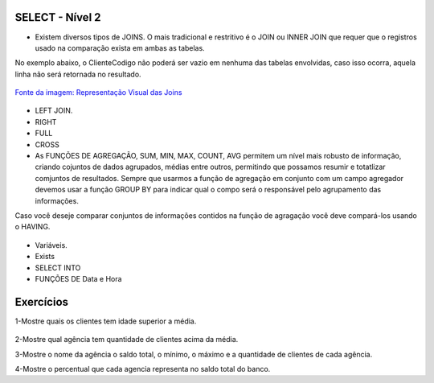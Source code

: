 SELECT - Nível 2
================

- Existem diversos tipos de JOINS. O mais tradicional e restritivo é o JOIN ou INNER JOIN que requer que o registros usado na comparação exista em ambas as tabelas.
No exemplo abaixo, o ClienteCodigo não poderá ser vazio em nenhuma das tabelas envolvidas, caso isso ocorra, aquela linha não será retornada no resultado.

.. figure:: http://i.stack.imgur.com/1Tfy0.jpg
   :scale: 30 %
   :alt: map to buried treasure

`Fonte da imagem: Representação Visual das Joins  <http://www.codeproject.com/Articles/33052/Visual-Representation-of-SQL-Joins/>`_

  .. code-block:: sql
    :linenos:

    SELECT * FROM Clientes 
              JOIN Contas 
                on Clientes.ClienteCodigo=Contas.ClienteCodigo;
    
      SELECT * FROM CLIENTES 
              INNER JOIN  Contas 
                  ON Clientes.ClienteCodigo=Contas.ClienteCodigo;

- LEFT JOIN.

  .. code-block:: sql
    :linenos:

    SELECT ClienteNome, ContaSaldo, 
	CASE WHEN CartaoCodigo IS NULL THEN 'LIGAR' ELSE 'NÃO INCOMODAR' END AS 'NN'
	FROM Clientes 
	INNER JOIN Contas
	ON (Contas.ClienteCodigo = Clientes.ClienteCodigo)
	LEFT JOIN dbo.CartaoCredito
	ON (CartaoCredito.ClienteCodigo = Clientes.ClienteCodigo);

    
- RIGHT    

  .. code-block:: sql
    :linenos:

    SELECT * FROM CartaoCredito RIGHT JOIN Clientes ON CartaoCredito.ClienteCodigo=Clientes.ClienteCodigo;

- FULL
  
  .. code-block:: sql
    :linenos:
      
    SELECT * FROM CartaoCredito FULL OUTER JOIN Clientes ON CartaoCredito.ClienteCodigo=Clientes.ClienteCodigo;

- CROSS
  
  .. code-block:: sql
    :linenos:

    SELECT * FROM CLIENTES CROSS JOIN Contas;


- As FUNÇÕES DE AGREGAÇÃO, SUM, MIN, MAX, COUNT, AVG permitem um nível mais robusto de informação, criando cojuntos de dados agrupados, médias entre outros, permitindo que possamos resumir e totatlizar comjuntos de resultados. Sempre que usarmos a função de agregação em conjunto com um campo agregador devemos usar a função GROUP BY para indicar qual o compo será o responsável pelo agrupamento das informações.
Caso você deseje comparar conjuntos de informações contidos na função de agragação você deve compará-los usando o HAVING.
  
  .. code-block:: sql
    :linenos:
	
	SELECT TOP 2 AgenciaNome, SUM(ContaSaldo) AS TOTAL
	FROM Contas, dbo.Agencias
	WHERE Agencias.AgenciaCodigo=Contas.AgenciaCodigo
	GROUP BY AgenciaNome 
	HAVING SUM(ContaSaldo) > (SELECT MAX(ContaSaldo) AS VALORMETA FROM Contas AS META)
	ORDER BY 2 DESC
	
	SELECT SUM(dbo.Contas.ContaSaldo),
	AgenciaCodigo, ContaNumero
	FROM Contas
	GROUP BY AgenciaCodigo,ContaNumero
	--WHERE COM AVG ???
	--WHERE COM SUBCONSULTA ???
	HAVING SUM(dbo.Contas.ContaSaldo) > (SELECT AVG(dbo.Contas.ContaSaldo) FROM dbo.Contas);--667,0833
	
	SELECT MAX(ContaSaldo) FROM dbo.Contas;
	SELECT MIN(ContaSaldo) FROM dbo.Contas;
	SELECT AVG(ContaSaldo) FROM dbo.Contas;
	SELECT COUNT(*), COUNT(CONTAS.ClienteCodigo), COUNT(DISTINCT CONTAS.ClienteCodigo) FROM dbo.Contas;


- Variáveis.

- Exists

  .. code-block:: sql
    :linenos:

    SELECT * FROM Clientes;

- SELECT INTO	

- FUNÇÕES DE Data e Hora

  .. code-block:: sql
	:linenos:
		
	SET DATEFORMAT YDM

	SET LANGUAGE PORTUGUESE

	SELECT YEAR(getdate()) -YEAR(dbo.Clientes.ClienteNascimento),

	DATEDIFF(YEAR,ClienteNascimento,GETDATE()),

	DATEPART(yy,ClienteNascimento),

	dateadd(yy,1,ClienteNascimento),

	EOMONTH(GETDATE()),

	DATENAME(MONTH,(GETDATE()))

	FROM dbo.Clientes

  .. code-block:: sql
	:linenos:
	
	SELECT * FROM dbo.Contas 
	WHERE YEAR(ContaAbertura) = '2011'
	ORDER BY ContaAbertura 
	
	
Exercícios
==========

1-Mostre quais os clientes tem idade superior a média.	
  
  .. code-block:: sql
	:linenos:
	
	SELECT ClienteNome, YEAR(GETDATE()) - YEAR(ClienteNascimento) AS idade
	FROM dbo.Clientes
	WHERE YEAR(GETDATE()) - YEAR(ClienteNascimento) > 
		(
		SELECT AVG(YEAR(GETDATE()) -YEAR(ClienteNascimento)) AS IDADE FROM dbo.Clientes
		)

2-Mostre qual agência tem quantidade de clientes acima da média.

.. code-block:: sql
	:linenos:
	
	SELECT AgenciaNome, COUNT(ClienteCodigo) AS QDTE
	FROM dbo.Contas INNER JOIN dbo.Agencias 
	ON Agencias.AgenciaCodigo = Contas.AgenciaCodigo
	GROUP BY AgenciaNome
	HAVING COUNT(ClienteCodigo) >
	(SELECT COUNT(DISTINCT ClienteCodigo)/
	COUNT(DISTINCT AgenciaCodigo) FROM dbo.Contas)

3-Mostre o nome da agência o saldo total, o mínimo, o máximo e a quantidade de clientes de cada agência.

4-Mostre o percentual que cada agencia representa no saldo total do banco.


